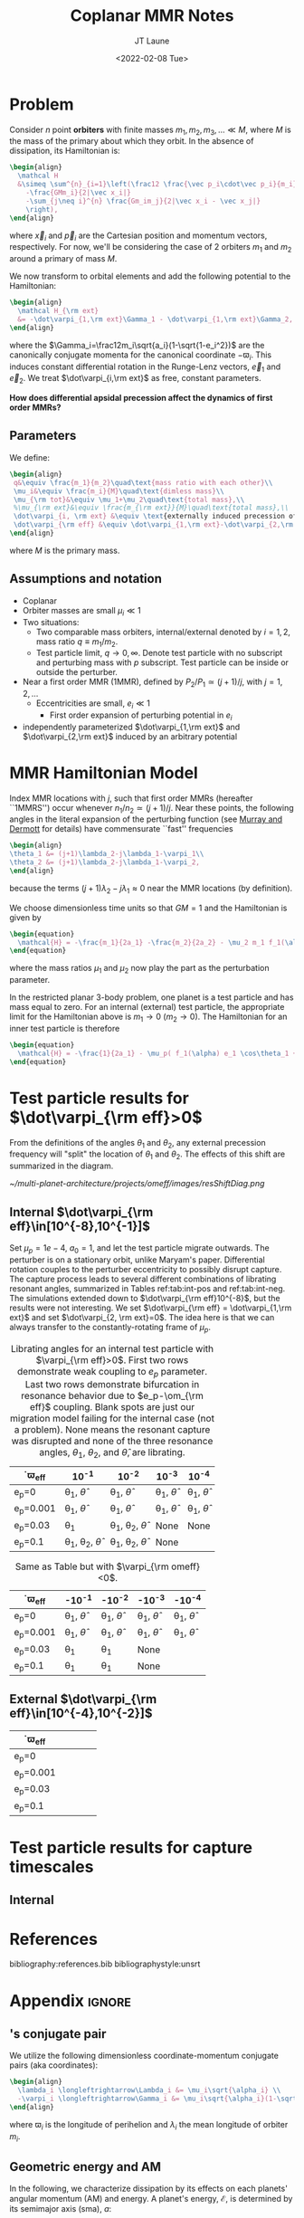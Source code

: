 #+TITLE: Coplanar MMR Notes
#+AUTHOR: JT Laune
#+DATE: <2022-02-08 Tue>
#+LATEX_CLASS: article
#+OPTIONS: toc:nil
#+LATEX_HEADER: \usepackage{amsthm}
#+LATEX_HEADER: \usepackage[margin=1.5in]{geometry}
#+LATEX_HEADER: \newtheorem{defn}{Definition}
#+STARTUP: nolatexpreview

* Problem
Consider $n$ point *orbiters* with finite masses
$m_1,m_2,m_3,\ldots\ll M$, where $M$ is the mass of the primary about
which they orbit. In the absence of dissipation, its Hamiltonian is:
#+begin_src latex
  \begin{align}
    \mathcal H
    &\simeq \sum^{n}_{i=1}\left(\frac12 \frac{\vec p_i\cdot\vec p_i}{m_i}
      -\frac{GMm_i}{2|\vec x_i|}
      -\sum_{j\neq i}^{n} \frac{Gm_im_j}{2|\vec x_i - \vec x_j|}
      \right),
  \end{align}
#+end_src
\noindent where $\vec x_i$ and $\vec p_i$ are the Cartesian position
and momentum vectors, respectively.  For now, we'll be considering the
case of 2 orbiters $m_1$ and $m_2$ around a primary of mass $M$.

We now transform to orbital elements and add the following potential
to the Hamiltonian:
#+begin_src latex
  \begin{align}
    \mathcal H_{\rm ext}
    &= -\dot\varpi_{1,\rm ext}\Gamma_1 - \dot\varpi_{1,\rm ext}\Gamma_2,
  \end{align}
#+end_src
\noindent where the $\Gamma_i=\frac12m_i\sqrt{a_i}(1-\sqrt{1-e_i^2})$
are the canonically conjugate momenta for the canonical coordinate
$-\varpi_i$.  This induces constant differential rotation in the
Runge-Lenz vectors, $\vec{e}_1$ and $\vec{e}_2$.  We treat
$\dot\varpi_{i,\rm ext}$ as free, constant parameters.

*How does differential apsidal precession affect the dynamics of first order MMRs?*

** Parameters
We define:
#+begin_src latex
  \begin{align}
   q&\equiv \frac{m_1}{m_2}\quad\text{mass ratio with each other}\\ 
   \mu_i&\equiv \frac{m_i}{M}\quad\text{dimless mass}\\ 
   \mu_{\rm tot}&\equiv \mu_1+\mu_2\quad\text{total mass},\\ 
   %\mu_{\rm ext}&\equiv \frac{m_{\rm ext}}{M}\quad\text{total mass},\\ 
   \dot\varpi_{i, \rm ext} &\equiv \text{externally induced precession of $\varpi_i$} \\
   \dot\varpi_{\rm eff} &\equiv \dot\varpi_{1,\rm ext}-\dot\varpi_{2,\rm ext} \quad\text{differential precession} \\
  \end{align}
#+end_src
@@latex:\noindent@@
where $M$ is the primary mass.

** Assumptions and notation
- Coplanar
- Orbiter masses are small $\mu_i\ll 1$
- Two situations:
  - Two comparable mass orbiters, internal/external denoted by
    $i=1,2$, mass ratio $q\equiv m_1/m_2$.
  - Test particle limit, $q\to0,\infty$. Denote test particle with no
    subscript and perturbing mass with $p$ subscript. Test particle
    can be inside or outside the perturber.
- Near a first order MMR (1MMR), defined by $P_2/P_1\simeq (j+1)/j$,
  with $j = 1, 2, \ldots$
  - Eccentricities are small, $e_i\ll 1$
    - First order expansion of perturbing potential in $e_i$
- independently parameterized $\dot\varpi_{1,\rm ext}$ and
  $\dot\varpi_{2,\rm ext}$ induced by an arbitrary potential

* MMR Hamiltonian Model
Index MMR locations with $j$, such that first order MMRs (hereafter ``1MMRS'') occur whenever
$n_1/n_2\simeq(j+1)/j$.
Near these points, the following angles in the literal expansion of the perturbing
function (see [[cite:&murray_solar_2000][Murray and Dermott]] for details) have commensurate ``fast'' frequencies
#+begin_src latex
  \begin{align}
  \theta_1 &= (j+1)\lambda_2-j\lambda_1-\varpi_1\\
  \theta_2 &= (j+1)\lambda_2-j\lambda_1-\varpi_2,
  \end{align}
#+end_src
@@latex:\noindent@@
because the terms $(j+1)\lambda_2-j\lambda_1\approx 0$ near the MMR locations (by definition).

We choose dimensionless time units so that $GM=1$ and
the Hamiltonian is given by
#+begin_src latex
  \begin{equation}
    \mathcal{H} = -\frac{m_1}{2a_1} -\frac{m_2}{2a_2} - \mu_2 m_1 f_1(\alpha) e_1 \cos\theta_1 + \mu_1 m_2 f_2(\alpha) e_2\cos\theta_2
  \end{equation}
#+end_src
@@latex:\noindent@@
where the mass ratios $\mu_1$ and $\mu_2$ now play the part as the perturbation parameter.

In the restricted planar 3-body problem, one planet is a test particle and has mass equal to zero.
For an internal (external) test particle,
the appropriate limit for the Hamiltonian above is $m_1\to0$ ($m_2\to0$).
The Hamiltonian for an inner test particle is therefore
#+begin_src latex
  \begin{equation}
    \mathcal{H} = -\frac{1}{2a_1} - \mu_p( f_1(\alpha) e_1 \cos\theta_1 + f_2(\alpha) e_p\cos\theta_p)
  \end{equation}
#+end_src
@@latex:\noindent@@

* Test particle results for $\dot\varpi_{\rm eff}>0$
From the definitions of the angles $\theta_1$ and $\theta_2$,
any external precession frequency will "split" the location
of $\theta_1$ and $\theta_2$. The effects of this
shift are summarized in the diagram.

#+attr_latex: :float :width 1\textwidth
#+caption: Nominal MMR locations vs how they shift due to external precession.
[[~/multi-planet-architecture/projects/omeff/images/resShiftDiag.png]]

** Internal $\dot\varpi_{\rm eff}\in[10^{-8},10^{-1}]$
Set $\mu_p=1e-4$, $a_0=1$, and let the test particle migrate
outwards. The perturber is on a stationary orbit, unlike Maryam's
paper. Differential rotation couples to the perturber eccentricity to
possibly disrupt capture.  The capture process leads to several
different combinations of librating resonant angles, summarized in
Tables ref:tab:int-pos and ref:tab:int-neg.  The simulations extended
down to $\dot\varpi_{\rm eff}10^{-8}$, but the results were not
interesting.  We set $\dot\varpi_{\rm eff} = \dot\varpi_{1,\rm ext}$
and set $\dot\varpi_{2, \rm ext}=0$. The idea here is
that we can always transfer to the constantly-rotating
frame of $\mu_p$.


#+attr_latex: :mode table :environment tabular :align | l | c | c | c | c |
#+name: tab:int-pos
#+caption: Librating angles for an internal test particle with $\varpi_{\rm eff}>0$.
#+caption: First two rows demonstrate weak coupling to $e_p$ parameter.
#+caption: Last two rows demonstrate bifurcation in resonance behavior due to
#+caption: $e_p-\om_{\rm eff}$ coupling.  Blank spots are just our migration
#+caption: model failing for the internal case (not a problem).  None means the
#+caption: resonant capture was disrupted and none of the three resonance angles,
#+caption: $\theta_1$, $\theta_2$, and $\hat\theta$, are librating.
|------------------+----------------------------------+----------------------------------+------------------------+------------------------|
| \dot\varpi_{\rm eff} | 10^{-1}                          | 10^{-2}                          | 10^{-3}                | 10^{-4}                |
|------------------+----------------------------------+----------------------------------+------------------------+------------------------|
| e_p=0            | \theta_1, $\hat\theta$           | \theta_1, $\hat\theta$           | \theta_1, $\hat\theta$ | \theta_1, $\hat\theta$ |
|------------------+----------------------------------+----------------------------------+------------------------+------------------------|
| e_p=0.001        | \theta_1, $\hat\theta$           | \theta_1, $\hat\theta$           | \theta_1, $\hat\theta$ | \theta_1, $\hat\theta$ |
|------------------+----------------------------------+----------------------------------+------------------------+------------------------|
| e_p=0.03         | \theta_1                         | \theta_1, \theta_2, $\hat\theta$ | None                   | None                   |
|------------------+----------------------------------+----------------------------------+------------------------+------------------------|
| e_p=0.1          | \theta_1, \theta_2, $\hat\theta$ | \theta_1, \theta_2, $\hat\theta$ | None                   |                        |
|------------------+----------------------------------+----------------------------------+------------------------+------------------------|

#+attr_latex: :mode table :environment tabular :align | l | c | c | c | c |
#+name: tab:int-neg
#+caption: Same as Table \ref{tab:int-pos} but with $\varpi_{\rm omeff}<0$.
|----------------------+------------------------+------------------------+------------------------+------------------------|
| \dot\varpi_{\rm eff} | -10^{-1}               | -10^{-2}               | -10^{-3}               | -10^{-4}               |
|----------------------+------------------------+------------------------+------------------------+------------------------|
| e_p=0                | \theta_1, $\hat\theta$ | \theta_1, $\hat\theta$ | \theta_1, $\hat\theta$ | \theta_1, $\hat\theta$ |
|----------------------+------------------------+------------------------+------------------------+------------------------|
| e_p=0.001            | \theta_1, $\hat\theta$ | \theta_1, $\hat\theta$ | \theta_1, $\hat\theta$ | \theta_1, $\hat\theta$ |
|----------------------+------------------------+------------------------+------------------------+------------------------|
| e_p=0.03             | \theta_1               | \theta_1               | None                   |                        |
|----------------------+------------------------+------------------------+------------------------+------------------------|
| e_p=0.1              | \theta_1               | \theta_1               | None                   |                        |
|----------------------+------------------------+------------------------+------------------------+------------------------|

** External $\dot\varpi_{\rm eff}\in[10^{-4},10^{-2}]$
|----------------------+---+---+---+---|
| \dot\varpi_{\rm eff} |   |   |   |   |
|----------------------+---+---+---+---|
| e_p=0                |   |   |   |   |
|----------------------+---+---+---+---|
| e_p=0.001            |   |   |   |   |
|----------------------+---+---+---+---|
| e_p=0.03             |   |   |   |   |
|----------------------+---+---+---+---|
| e_p=0.1              |   |   |   |   |
|----------------------+---+---+---+---|
* Test particle results for capture timescales

** Internal

* References
bibliography:references.bib
bibliographystyle:unsrt

* Appendix                                                           :ignore:
@@latex:\clearpage@@
@@latex:\onecolumn@@
@@latex:\appendix@@

** @@latex:Poincair\'e@@'s conjugate pair
We utilize the following dimensionless coordinate-momentum conjugate
pairs (aka @@latex:Poincair\'e@@ coordinates):
#+begin_src latex
  \begin{align}
    \lambda_i \longleftrightarrow\Lambda_i &= \mu_i\sqrt{\alpha_i} \\
    -\varpi_i \longleftrightarrow\Gamma_i &= \mu_i\sqrt{\alpha_i}(1-\sqrt{1-e_i^2}) \approx \frac12\mu_i\sqrt{\alpha_i}e_i^2,
  \end{align}
#+end_src
@@latex:\noindent@@
where $\varpi_i$ is the longitude of perihelion and $\lambda_i$ the mean longitude
of orbiter $m_i$.

** Geometric energy and AM
In the following, we characterize dissipation by its effects on each
planets' angular momentum (AM) and energy.  A planet's energy,
$\mathcal E$, is determined by its semimajor axis (sma), $a$:
#+begin_src latex
  \begin{align}
     \mathcal E = -\frac{1}{2a},
  \end{align}
  \noindent
#+end_src
@@latex:\noindent@@
where we have chosen units such that $GM=1$.
Angular momentum is given by
#+begin_src latex
  \begin{align}
  h = \mathcal E \sqrt{1-e^2}.
  \end{align}
#+end_src
*** Dissipative effects
The dissipative effects are modeled
by two constant timescales for each planet, 
#+begin_src latex
  \begin{align}
    \frac{\dot a_i}{a_i} = -\frac{1}{2\pi\tau_{ai}} - \frac{pe_i^2}{2\pi\tau_{ei}} \\
    \frac{\dot e_i}{e_i} = -\frac{1}{2\pi\tau_{ei}} ,
  \end{align}
#+end_src
where $\tau_{ai}$ is the exponential e-damping of sma in years.  The
quantity $\tau_{ei}$ is the same for eccentricity.

** Effects of quadrupole potential
A quadrupole potential may arise as a result of secular perturbations
from nearby planets on circular orbits or a $J_2$ moment in the
primary's gravitational field. Due to the difference in sma
between any two orbiters, a quadrupole potential induces
differential apsidal precession on the orbiters.

*** Derivation of differential precession rate $\omega_{\rm eff}$
Consider a massive planet on a circular orbit which perturbs an MMR
which lies internal to its orbit.  Let the planet's mass and sma are
given by $\mu_{\rm ext}$ and $a_{\rm ext}$.  For each planet $m_i$ in
the resonance, the interaction Hamiltonian with the external
planet is given by
#+begin_src latex
  \begin{equation}
    H_{i,\rm ext} = -\frac14 \Gamma_i \mu_{\rm ext}
    \left(\frac{a_i}{a_{\rm ext}}\right) b_{3/2}^{(1)}\left(\frac{a_i}{a_{\rm ext}}\right),
  \end{equation}
#+end_src
@@latex:\noindent@@
for $j=1,2$ and we have utilized the approximation $\Gamma_i \approx \frac12 \Lambda_i e_i^2$.

As a result, each planet experiences a precession in its mean longitude $\lambda_i$ and
$\gamma_i\equiv -\varpi_i$. In particular, the $\dot\varpi_i$ precession frequency
is
#+begin_src latex
  \begin{equation}
  \dot\varpi_{i, \rm ext} = \frac14 \mu_{\rm ext} 
      \left(\frac{a_i}{a_{\rm ext}}\right) b_{3/2}^{(1)}\left(\frac{a_i}{a_{\rm ext}}\right),
  \end{equation}
#+end_src

**** Murray and Dermott
- secular perturbations [[file:./images/screenshot-02.png][7.8]]
- coefficients: [[file:./images/screenshot-03.png][7.9-7.12]]
- bar(alpha12) = [(alpha12 if j=1 external pert),  (1 if j=2 internal pert)]

*** Constant $\omega_{\rm eff}$
Set $q=0.5$, inward migration. For simplicity, set $\dot\varpi_{2,\rm
ext} = 0$ and $\dot\varpi_{1,\rm ext}=\dot\varpi_{\rm eff}$ to be an
arbitrary precession frequency on $m_1$.

#+attr_latex: :float :width 0.6\textwidth
#+caption: Here is the unperturbed system, with $\mu_{tot}=1e-3$,
#+caption: $q=0.5, inward migration, and slow dissipative timescales (T_{w,0}=10000 years) compared to
#+caption: those in Apsidal Alignment paper.
[[./projects/omeff/varyOmeff/q0.50/h-0.03-Tw0-1000-mutot-1.0e-03/000-omeff0-0.000e+00-0.000e+00.png]]

#+attr_latex: :float :width 0.6\textwidth
#+caption: Here is a perturbed system, with $\dot\varpi_{1,\rm ext}=\dot\varpi_{\rm eff}\approx 4\times10^{-6}$
#+caption: and  $\dot\varpi_{2,\rm ext}=0$.
[[./projects/omeff/varyOmeff/q0.50/h-0.03-Tw0-1000-mutot-1.0e-03/010-omeff0-3.981e-06-0.000e+00.png]]

**** Results summary in final eccentricity and $\Delta\varpi$
#+attr_latex: :float :width 0.6\textwidth
#+caption: Here we have plotted the final apsidal angle as a function of $\dot\varpi_{1,\rm ext}$
[[./projects/omeff/varyOmeff/final-Dvarpi-states.png]]

#+attr_latex: :float :width 0.6\textwidth
#+caption: Here we have plotted the final eccentricities as a function of $\dot\varpi_{1,\rm ext}$
[[./projects/omeff/varyOmeff/final-ecc-states.png]]

**** Code validation
#+attr_latex: :float :width 0.6\textwidth
#+caption: In the above figure, we have set the total mass to be 1e-7 so
#+caption: that resonant and secular effects are negligible compared
#+caption: to the effects of external precession on $\gamma_1$.
[[./mpa/tests/omEff/test-omEff.png]]


*** Sign of $\omega_{\rm eff}$ and resonance splitting

** Formal constructions 
The *Kepler problem* is a special case of the *2-body problem*.
Its solutions are...

We may characterize dissipation by its action on the ...
$\tau_{mi}(t)$ and $\tau_{ei}(t)$ by the instantaneous derivatives
#+begin_src latex
  \begin{align}
     \frac{\dot e_i}{e_i} &= - \frac{1}{\tau_e(t)} - \xi(t, \mathbf X_i)\frac{1}{\tau_m(t)} \\
     \frac{\dot a_i}{a_i} &= -\frac{1}{\tau_m(t)} - \zeta(t, \mathbf X_i)\frac{1}{\tau_e(t)},
  \end{align}
  \noindent
#+end_src
@@latex:\noindent@@
where the dot notation corresponds to the time derivative of the
orbital elements. The functions $\xi(t)$ and $\zeta(t)$ are the
coupling between the eccentricity damping, $\tau_e(t)$, and the
semimajor axis (sma) damping, $\tau_m(t)$.

** Hamiltonian Mechanics
** "Natural scaling" in the solar system
The following units
#+begin_src latex
  \begin{align}
  \frac{[GM_\odot][{\rm au}]}{[2\pi{\rm yr}]^2} = 1
  \end{align}
#+end_src
@@latex:\noindent@@ so that time $\tau(t) \equiv 2\pi t$ is the
dimensionless arc length parameterization of a circular orbit
with sma=1 au and $t$ is measured in years.
** Disturbing function for N body problem
